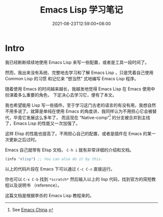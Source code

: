 #+TITLE: Emacs Lisp 学习笔记
#+DATE: 2021-08-23T12:59:00+08:00
#+DRAFT: false
#+TAGS[]:
#+CATEGORIES[]:

* Intro
  我已经断断续续地使用 Emacs Lisp 来写一些配置，或者是工具一段时间了。

  然而，我出来没有系统、完整地去学习和了解 Emacs Lisp ，只是凭着自己使用 Common Lisp 的习惯
  和记忆来 “想当然” 式地编写 Emacs Lisp 程序。
  
  随着使用 Emacs 的时间越来越长，我越发地觉得 Emacs Lisp 在 Emacs 使用中扮演着多么重要的角色，
  下定决心去学习它，便有了本文。
  
  我也希望能用 Lisp 写一些插件。至于学习这门古老的语言的有没有用，我想自然不用多说了。就算是单纯在使用 Emacs 的角度讲，我同样认为不用担心它会被替代，毕竟它发展这么多年了，
  而且现在 “Native-comp”[fn:1] 的分支被合并到主线了，Emacs Lisp 的性能又一次加强了。

  这样 Elisp 的性能也提高了。不用担心自己的配置，或者是插件在 Emacs 的某一次更新之后过时。

  Emacs 自己就带有 Elisp 文档， =C-h i= 就有非常详细的介绍和文档。
  
  #+begin_src emacs-lisp
(info "elisp") ;; You can also do it by this.
  #+end_src

  以上的代码片段在 Emacs 下可以通过 =C-c C-c= 直接运行。

  你也可以 =C-x C-b= 找到 =*scratch*= 然后输入以上的 lisp 代码，找到官方的简短教程以及说明书 （reference）。

  这篇文档是根据李杀的 Emacs Lisp 教程来的。
  
[fn:1] See [[https://emacs-china.org][Emacs China]].
